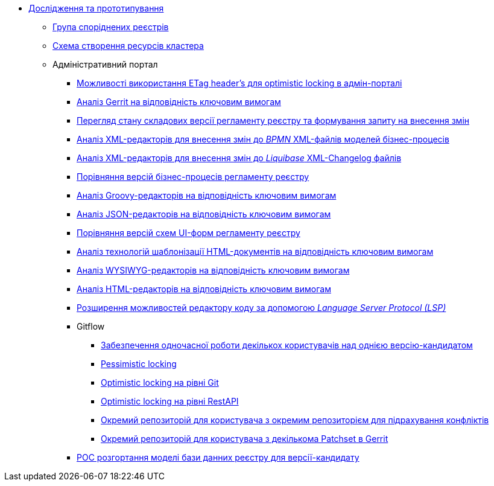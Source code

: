*** xref:arch:architecture-workspace/research/overview.adoc[Дослідження та прототипування]
**** xref:arch:architecture-workspace/research/registry-group/registry-group.adoc[Група споріднених реєстрів]
**** xref:arch:architecture-workspace/research/deployment/platform-deployment-schema.adoc[Схема створення ресурсів кластера]
**** Адміністративний портал
***** xref:arch:architecture-workspace/research/admin-portal/etag-validation.adoc[Можливості використання ETag header's для optimistic locking в адмін-порталі]
***** xref:arch:architecture-workspace/research/admin-portal/gerrit-capabilities-evaluation.adoc[Аналіз Gerrit на відповідність ключовим вимогам]
***** xref:arch:architecture-workspace/research/admin-portal/git-gerrit-evaluation.adoc[Перегляд стану складових версії регламенту реєстру та формування запиту на внесення змін]
***** xref:arch:architecture-workspace/research/admin-portal/bpmn-xml-editor-tech-evaluation.adoc[Аналіз XML-редакторів для внесення змін до _BPMN_ XML-файлів моделей бізнес-процесів]
***** xref:arch:architecture-workspace/research/admin-portal/liquibase-xml-editor-tech-evaluation.adoc[Аналіз XML-редакторів для внесення змін до _Liquibase_ XML-Changelog файлів]
***** xref:arch:architecture-workspace/research/admin-portal/bp-version-comparison.adoc[Порівняння версій бізнес-процесів регламенту реєстру]
***** xref:arch:architecture-workspace/research/admin-portal/groovy-editor-tech-evaluation.adoc[Аналіз Groovy-редакторів на відповідність ключовим вимогам]
***** xref:arch:architecture-workspace/research/admin-portal/json-editor-tech-evaluation.adoc[Аналіз JSON-редакторів на відповідність ключовим вимогам]
***** xref:arch:architecture-workspace/research/admin-portal/forms-version-comparison.adoc[Порівняння версій схем UI-форм регламенту реєстру]
***** xref:arch:architecture-workspace/research/admin-portal/template-engine-evaluation.adoc[Аналіз технологій шаблонізації HTML-документів на відповідність ключовим вимогам]
***** xref:arch:architecture-workspace/research/admin-portal/wysiwyg-tech-evaluation.adoc[Аналіз WYSIWYG-редакторів на відповідність ключовим вимогам]
***** xref:arch:architecture-workspace/research/admin-portal/html-editor-tech-evaluation.adoc[Аналіз HTML-редакторів на відповідність ключовим вимогам]
***** xref:arch:architecture-workspace/research/admin-portal/code-editor-language-server-protocol.adoc[Розширення можливостей редактору коду за допомогою _Language Server Protocol (LSP)_]
***** Gitflow
****** xref:arch:architecture-workspace/research/admin-portal/gitflow/git-repositories-management.adoc[Забезпечення одночасної роботи декількох користувачів над однією версію-кандидатом]
****** xref:arch:architecture-workspace/research/admin-portal/gitflow/gitflow-pessimistic-locking.adoc[Pessimistic locking]
****** xref:arch:architecture-workspace/research/admin-portal/gitflow/gitflow-optimistic-locking.adoc[Optimistic locking на рівні Git]
****** xref:arch:architecture-workspace/research/admin-portal/gitflow/gitflow-optimistic-locking-http.adoc[Optimistic locking на рівні RestAPI]
****** xref:arch:architecture-workspace/research/admin-portal/gitflow/gitflow-git-driven-structure.adoc[Окремий репозиторій для користувача з окремим репозиторієм для підрахування конфліктів]
****** xref:arch:architecture-workspace/research/admin-portal/gitflow/gerrit-driven-structure.adoc[Окремий репозиторій для користувача з декількома Patchset в Gerrit]

***** xref:arch:architecture-workspace/platform-evolution/registry-db-creation.adoc[POC розгортання моделі бази данних реєстру для версії-кандидату]